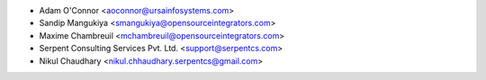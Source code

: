 
* Adam O'Connor <aoconnor@ursainfosystems.com>
* Sandip Mangukiya <smangukiya@opensourceintegrators.com>
* Maxime Chambreuil <mchambreuil@opensourceintegrators.com>
* Serpent Consulting Services Pvt. Ltd. <support@serpentcs.com>
* Nikul Chaudhary <nikul.chhaudhary.serpentcs@gmail.com>

